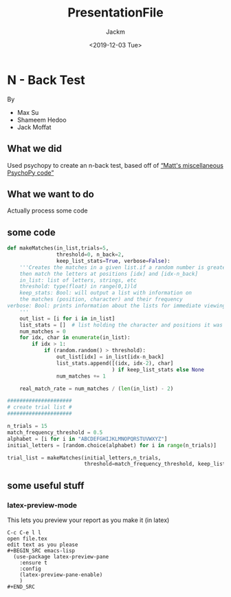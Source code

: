 #+OPTIONS: ':t *:t -:t ::t <:t H:3 \n:nil ^:t arch:headline author:t
#+OPTIONS: broken-links:nil c:nil creator:nil d:(not "LOGBOOK")
#+OPTIONS: date:t e:t email:nil f:t inline:t num:t p:nil pri:nil
#+OPTIONS: prop:nil stat:t tags:t tasks:t tex:t timestamp:t title:t
#+OPTIONS: toc:nil
#+TITLE: PresentationFile
#+DATE: <2019-12-03 Tue>
#+AUTHOR: Jackm
#+EMAIL: jackm@jackm-Surface-Pro-4
#+LANGUAGE: en
#+SELECT_TAGS: export
#+EXCLUDE_TAGS: noexport
#+CREATOR: Emacs 27.0.50 (Org mode 9.1.9)





* N - Back Test
By
- Max Su
- Shameem Hedoo
- Jack Moffat


** What we did
Used psychopy to create an n-back test, based off of [[https://osf.io/ewu5m/]["Matt's miscellaneous PsychoPy code"]]



** What we want to do
Actually process some code

** some code
#+BEGIN_SRC python
def makeMatches(in_list,trials=5,
                threshold=0, n_back=2,
                keep_list_stats=True, verbose=False):
    '''Creates the matches in a given list.if a random number is greater than threshold,
    then match the letters at positions [idx] and [idx-n_back]
    in_list: list of letters, strings, etc
    threshold: type(float) in range(0,1)ld
    keep_stats: Bool: will output a list with information on
    the matches (position, character) and their frequency
verbose: Bool: prints information about the lists for immediate viewing
    '''
    out_list = [i for i in in_list]
    list_stats = []  # list holding the character and positions it was matched at
    num_matches = 0
    for idx, char in enumerate(in_list):
        if idx > 1:
            if (random.random() > threshold):
                out_list[idx] = in_list[idx-n_back]
                list_stats.append([(idx, idx-2), char]
                                  ) if keep_list_stats else None
                num_matches += 1

    real_match_rate = num_matches / (len(in_list) - 2)

#####################
# create trial list #
#####################

n_trials = 15
match_frequency_threshold = 0.5
alphabet = [i for i in "ABCDEFGHIJKLMNOPQRSTUVWXYZ"]
initial_letters = [random.choice(alphabet) for i in range(n_trials)]

trial_list = makeMatches(initial_letters,n_trials,
                         threshold=match_frequency_threshold, keep_list_stats=False)

#+END_SRC


** some useful stuff

*** latex-preview-mode
This lets you preview your report as you make it (in latex)

#+BEGIN_EXAMPLE
C-c C-e l l
open file.tex
edit text as you please
#+BEGIN_SRC emacs-lisp
  (use-package latex-preview-pane
    :ensure t
    :config
    (latex-preview-pane-enable)
    )
#+END_SRC

#+END_EXAMPLE
